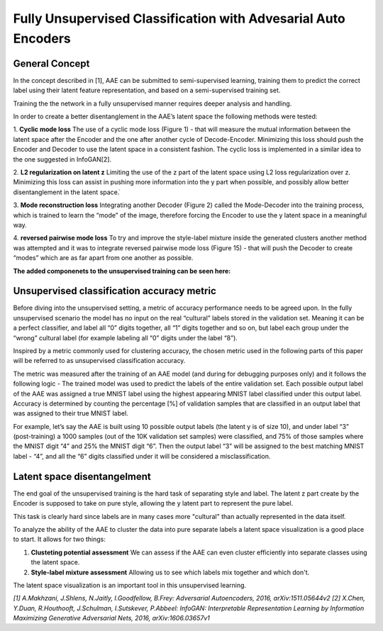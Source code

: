 *****
Fully Unsupervised Classification with Advesarial Auto Encoders
*****


General Concept
-----

In the concept described in [1], AAE can be submitted to semi-supervised learning, training them to predict the correct label using their latent feature representation, and based on a semi-supervised training set.

Training the the network in a fully unsupervised manner requires deeper analysis and handling.

In order to create a better disentanglement in the AAE’s latent space the following methods were tested:

1. **Cyclic mode loss**
The use of a cyclic mode loss (Figure 1) - that will measure the mutual information between the latent space after the Encoder and the one after another cycle of Decode-Encoder.
Minimizing this loss should push the Encoder and Decoder to use the latent space in a consistent fashion.
The cyclic loss is implemented in a similar idea to the one suggested in InfoGAN[2].

2. **L2 regularization on latent z**
Limiting the use of the z part of the latent space using L2 loss regularization over z.
Minimizing this loss can assist in pushing more information into the y part when possible, and possibly allow better disentanglement in the latent space.ֿ

3. **Mode reconstruction loss**
Integrating another Decoder (Figure 2) called the Mode-Decoder into the training process, which is trained to learn the “mode” of the image, therefore forcing the Encoder to use the y latent space in a meaningful way.

4. **reversed pairwise mode loss**
To try and improve the style-label mixture inside the generated clusters another method was attempted and it was to integrate reversed pairwise mode loss (Figure 15) - that will push the Decoder to create “modes” which are as far apart from one another as possible.


**The added componenets to the unsupervised training can be seen here:**

.. image:: _static/info_loss.png

.. image:: _static/reversed_pairwise_loss.png

.. image:: _static/mode_decoder_loss.png

Unsupervised classification accuracy metric
-----

Before diving into the unsupervised setting, a metric of accuracy performance needs to be agreed upon.
In the fully unsupervised scenario the model has no input on the real “cultural” labels stored in the validation set.  Meaning it can be a perfect classifier, and label all “0” digits together, all “1” digits together and so on, but label each group under the “wrong” cultural label (for example labeling all “0” digits under the label “8”).

Inspired by a metric commonly used for clustering accuracy, the chosen metric used in the following parts of this paper will be referred to as unsupervised classification accuracy.

The metric was measured after the training of an AAE model (and during for debugging purposes only) and it follows the following logic - 
The trained model was used to predict the labels of the entire validation set.
Each possible output label of the AAE was assigned a true MNIST label using the highest appearing MNIST label classified under this output label.
Accuracy is determined by counting the percentage [%] of validation samples that are classified in an output label that was assigned to their true MNIST label.

For example, let’s say the AAE is built using 10 possible output labels (the latent y is of size 10), and under label “3” (post-training) a 1000 samples (out of the 10K validation set samples) were classified, and 75% of those samples where the MNIST digit “4” and 25% the MNIST digit “6”.
Then the output label “3” will be assigned to the best matching MNIST label - “4”, and all the “6” digits classified under it will be considered a misclassification. 

Latent space disentangelment
-----

The end goal of the unsupervised training is the hard task of separating style and label.
The latent z part create by the Encoder is supposed to take on pure style, allowing the y latent part to represent the pure label.

This task is clearly hard since labels are in many cases more "cultural" than actually represented in the data itself.

To analyze the ability of the AAE to cluster the data into pure separate labels a latent space visualization is a good place to start.
It allows for two things:

1. **Clusteting potential assessment** We can assess if the AAE can even cluster efficiently into separate classes using the latent space.
2. **Style-label mixture assessment** Allowing us to see which labels mix together and which don't.

The latent space visualization is an important tool in this unsupervised learning.

.. image:: _static/latent_features_tnse.png

*[1] A.Makhzani,  J.Shlens, N.Jaitly, I.Goodfellow, B.Frey: Adversarial Autoencoders, 2016, arXiv:1511.05644v2*
*[2] X.Chen, Y.Duan, R.Houthooft, J.Schulman, I.Sutskever, P.Abbeel: InfoGAN: Interpretable Representation Learning by Information Maximizing Generative Adversarial Nets, 2016, arXiv:1606.03657v1*
